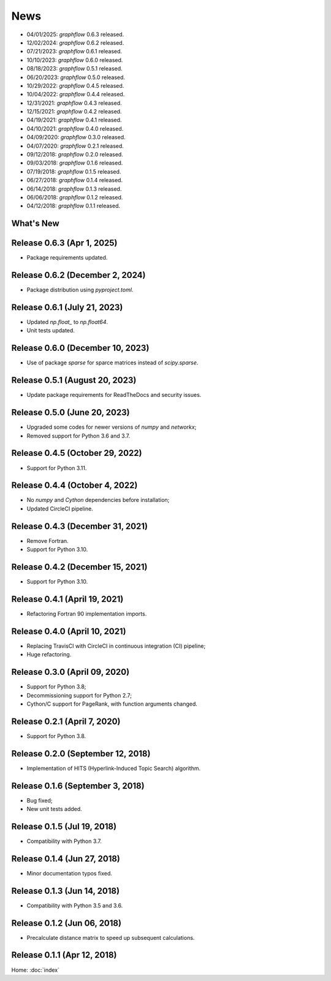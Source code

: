 News
====

* 04/01/2025: `graphflow` 0.6.3 released.
* 12/02/2024: `graphflow` 0.6.2 released.
* 07/21/2023: `graphflow` 0.6.1 released.
* 10/10/2023: `graphflow` 0.6.0 released.
* 08/18/2023: `graphflow` 0.5.1 released.
* 06/20/2023: `graphflow` 0.5.0 released.
* 10/29/2022: `graphflow` 0.4.5 released.
* 10/04/2022: `graphflow` 0.4.4 released.
* 12/31/2021: `graphflow` 0.4.3 released.
* 12/15/2021: `graphflow` 0.4.2 released.
* 04/19/2021: `graphflow` 0.4.1 released.
* 04/10/2021: `graphflow` 0.4.0 released.
* 04/09/2020: `graphflow` 0.3.0 released.
* 04/07/2020: `graphflow` 0.2.1 released.
* 09/12/2018: `graphflow` 0.2.0 released.
* 09/03/2018: `graphflow` 0.1.6 released.
* 07/19/2018: `graphflow` 0.1.5 released.
* 06/27/2018: `graphflow` 0.1.4 released.
* 06/14/2018: `graphflow` 0.1.3 released.
* 06/06/2018: `graphflow` 0.1.2 released.
* 04/12/2018: `graphflow` 0.1.1 released.

What's New
----------

Release 0.6.3  (Apr 1, 2025)
----------------------------

* Package requirements updated.

Release 0.6.2 (December 2, 2024)
--------------------------------

* Package distribution using `pyproject.toml`.

Release 0.6.1 (July 21, 2023)
-----------------------------

* Updated `np.float_` to `np.float64`.
* Unit tests updated.

Release 0.6.0 (December 10, 2023)
---------------------------------

* Use of package `sparse` for sparce matrices instead of `scipy.sparse`.

Release 0.5.1 (August 20, 2023)
-------------------------------

* Update package requirements for ReadTheDocs and security issues.


Release 0.5.0 (June 20, 2023)
-----------------------------

* Upgraded some codes for newer versions of `numpy` and `networkx`;
* Removed support for Python 3.6 and 3.7.

Release 0.4.5 (October 29, 2022)
---------------------------------

* Support for Python 3.11.

Release 0.4.4 (October 4, 2022)
---------------------------------

* No `numpy` and `Cython` dependencies before installation;
* Updated CircleCI pipeline.

Release 0.4.3 (December 31, 2021)
---------------------------------

* Remove Fortran.
* Support for Python 3.10.

Release 0.4.2 (December 15, 2021)
---------------------------------

* Support for Python 3.10.

Release 0.4.1 (April 19, 2021)
------------------------------

* Refactoring Fortran 90 implementation imports.

Release 0.4.0 (April 10, 2021)
------------------------------

* Replacing TravisCI with CircleCI in continuous integration (CI) pipeline;
* Huge refactoring.

Release 0.3.0 (April 09, 2020)
-----------------------------

* Support for Python 3.8;
* Decommissioning support for Python 2.7;
* Cython/C support for PageRank, with function arguments changed.

Release 0.2.1 (April 7, 2020)
-----------------------------

* Support for Python 3.8.

Release 0.2.0 (September 12, 2018)
----------------------------------

* Implementation of HITS (Hyperlink-Induced Topic Search) algorithm.

Release 0.1.6 (September 3, 2018)
---------------------------------

* Bug fixed;
* New unit tests added.

Release 0.1.5 (Jul 19, 2018)
----------------------------

* Compatibility with Python 3.7.


Release 0.1.4 (Jun 27, 2018)
----------------------------

* Minor documentation typos fixed.


Release 0.1.3 (Jun 14, 2018)
----------------------------

* Compatibility with Python 3.5 and 3.6.


Release 0.1.2 (Jun 06, 2018)
----------------------------

* Precalculate distance matrix to speed up subsequent calculations.

Release 0.1.1 (Apr 12, 2018)
----------------------------

Home: :doc:`index`